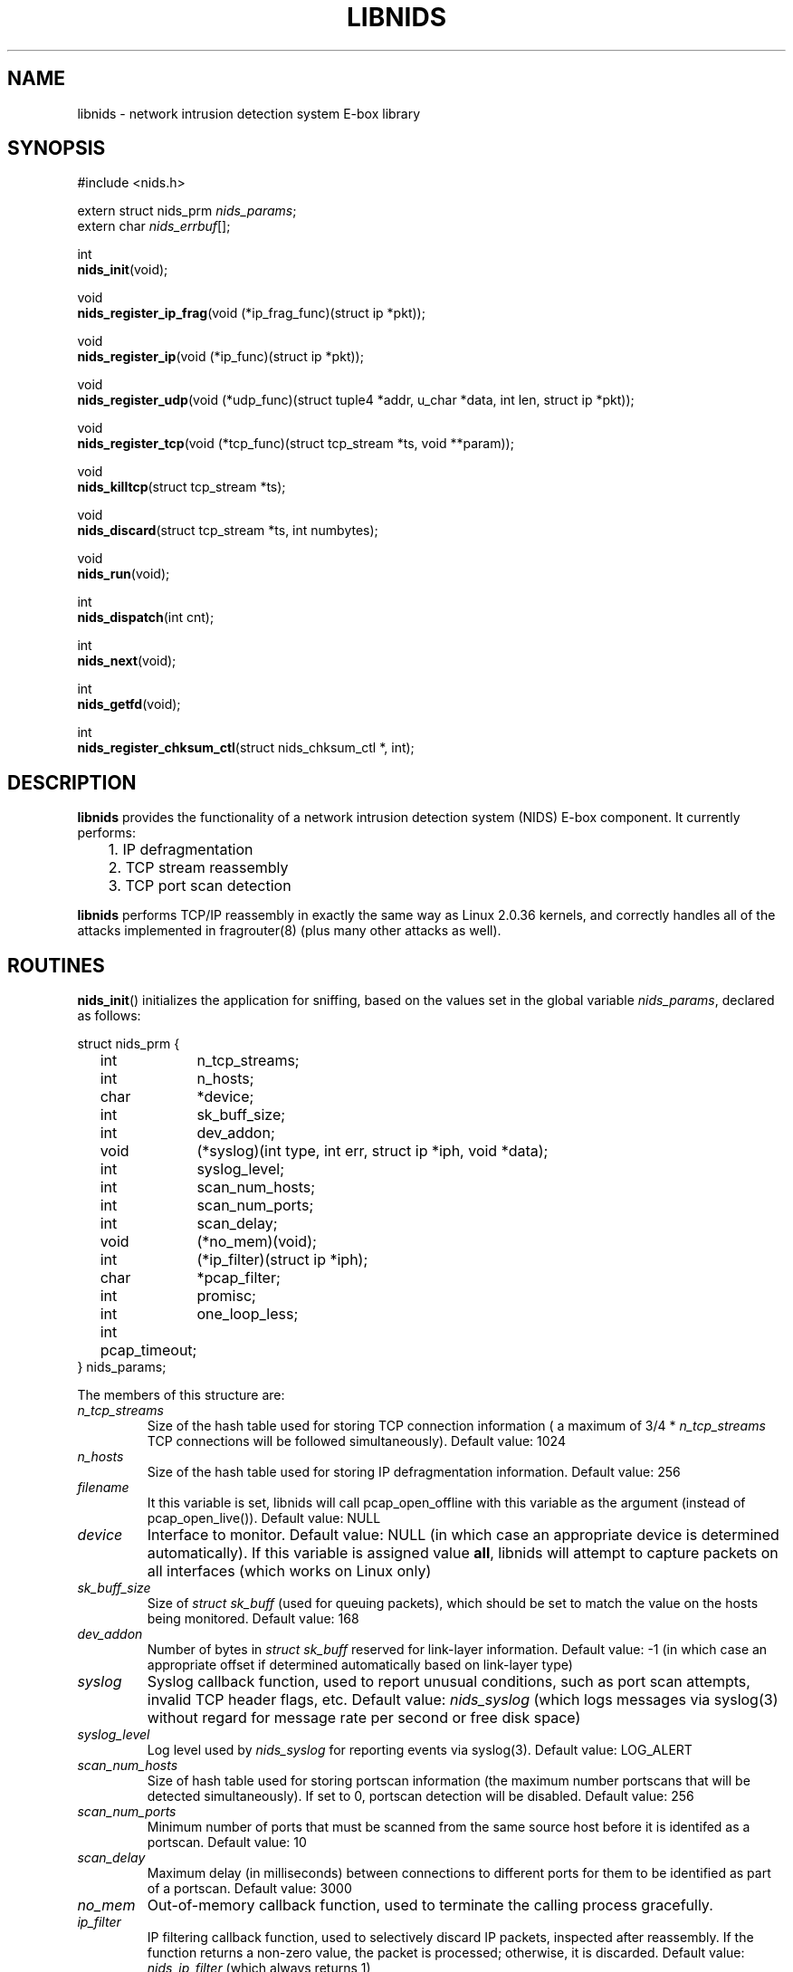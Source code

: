 .\" libnids manpage by Dug Song <dugsong@monkey.org>
.\" tmac.an sux, tmac.doc rules
.TH LIBNIDS 3
.SH NAME
libnids \- network intrusion detection system E-box library
.SH SYNOPSIS
.nf
#include <nids.h>

extern struct nids_prm \fInids_params\fR;
extern char \fInids_errbuf\fR[];

int
\fBnids_init\fR(void);

void
\fBnids_register_ip_frag\fR(void (*ip_frag_func)(struct ip *pkt));

void
\fBnids_register_ip\fR(void (*ip_func)(struct ip *pkt));

void
\fBnids_register_udp\fR(void (*udp_func)(struct tuple4 *addr, u_char *data, int len, struct ip *pkt));

void
\fBnids_register_tcp\fR(void (*tcp_func)(struct tcp_stream *ts, void **param));

void
\fBnids_killtcp\fR(struct tcp_stream *ts);

void
\fBnids_discard\fR(struct tcp_stream *ts, int numbytes);

void
\fBnids_run\fR(void);

int
\fBnids_dispatch\fR(int cnt);

int
\fBnids_next\fR(void);

int
\fBnids_getfd\fR(void);

int
\fBnids_register_chksum_ctl\fR(struct nids_chksum_ctl *, int);

.fi
.SH DESCRIPTION
.B libnids
provides the functionality of a network intrusion detection system
(NIDS) E-box component. It currently performs:
.LP
.nf
	1. IP defragmentation
	2. TCP stream reassembly
	3. TCP port scan detection
.fi
.PP
.B libnids
performs TCP/IP reassembly in exactly the same way as Linux
2.0.36 kernels, and correctly handles all of the attacks implemented
in fragrouter(8) (plus many other attacks as well).
.SH ROUTINES
.PP
.BR nids_init ()
initializes the application for sniffing, based on the values set in the
global variable \fInids_params\fR, declared as follows:
.LP
.nf
struct nids_prm {
	int	n_tcp_streams;
	int	n_hosts;
	char	*device;
	int	sk_buff_size;
	int	dev_addon;
	void	(*syslog)(int type, int err, struct ip *iph, void *data);
	int	syslog_level;
	int	scan_num_hosts;
	int	scan_num_ports;
	int	scan_delay;
	void	(*no_mem)(void);
	int	(*ip_filter)(struct ip *iph);
	char	*pcap_filter;
	int	promisc;
	int	one_loop_less;
	int pcap_timeout;
} nids_params;
.fi
.PP
The members of this structure are:
.TP
.I n_tcp_streams
Size of the hash table used for storing TCP connection information (
a maximum of 3/4 * \fIn_tcp_streams\fR TCP connections will be
followed simultaneously). Default value: 1024
.TP
.I n_hosts
Size of the hash table used for storing IP defragmentation
information. Default value: 256
.TP
.I filename
It this variable is set, libnids will call pcap_open_offline with this
variable as the argument (instead of pcap_open_live()). Default value: NULL
.TP
.I device
Interface to monitor. Default value: NULL (in which case an
appropriate device is determined automatically). If this variable is assigned 
value \fBall\fR, libnids will attempt to capture packets on all interfaces 
(which works on Linux only)
.TP
.I sk_buff_size
Size of \fIstruct sk_buff\fR (used for queuing packets), which should
be set to match the value on the hosts being monitored. Default value: 168
.TP
.I dev_addon
Number of bytes in \fIstruct sk_buff\fR reserved for link-layer
information. Default value: -1 (in which case an appropriate offset if
determined automatically based on link-layer type)
.TP
.I syslog
Syslog callback function, used to report unusual conditions, such as
port scan attempts, invalid TCP header flags, etc. Default value:
\fInids_syslog\fR (which logs messages via syslog(3) without regard
for message rate per second or free disk space)
.TP
.I syslog_level
Log level used by \fInids_syslog\fR for reporting events via
syslog(3). Default value: LOG_ALERT
.TP
.I scan_num_hosts
Size of hash table used for storing portscan information (the maximum
number portscans that will be detected simultaneously). If set to 0,
portscan detection will be disabled. Default value: 256
.TP
.I scan_num_ports
Minimum number of ports that must be scanned from the same source
host before it is identifed as a portscan. Default value: 10
.TP
.I scan_delay
Maximum delay (in milliseconds) between connections to different
ports for them to be identified as part of a portscan. Default value:
3000
.TP
.I no_mem
Out-of-memory callback function, used to terminate the calling process
gracefully.
.TP
.I ip_filter
IP filtering callback function, used to selectively discard IP
packets, inspected after reassembly. If the function returns a
non-zero value, the packet is processed; otherwise, it is
discarded. Default value: \fInids_ip_filter\fR (which always returns
1)
.TP
.I pcap_filter
pcap(3) filter string applied to the link-layer (raw, unassembled)
packets. \fBNote\fR: filters like ``tcp dst port 23'' will NOT
correctly handle appropriately fragmented traffic, e.g. 8-byte IP
fragments; one should add "or (ip[6:2] & 0x1fff != 0)" at the end of the
filter to process reassembled packets. Default value: NULL
.TP
.I promisc
If non-zero, libnids will set the interface(s) it listens on to
promiscuous mode. Default value: 1
.TP
.I one_loop_less
Disabled by default; see comments in API.html file
.TP
.I pcap_timeout
Sets the pcap read timeout, which may or may not be supported by your
platform.  Default value: 1024.
.PP
Returns 1 on success, 0 on failure (in which case \fBnids_errbuf\fR
contains an appropriate error message).
.PP
.BR nids_register_ip_frag ()
registers a user-defined callback function to process all incoming IP
packets (including IP fragments, packets with invalid checksums, etc.).
.PP
.BR nids_register_ip ()
registers a user-defined callback function to process IP packets
validated and reassembled by \fBlibnids\fR.
.PP
.BR nids_register_udp ()
registers a user-defined callback function to process UDP packets
validated and reassembled by \fBlibnids\fR.
.PP
.BR nids_register_tcp ()
registers a user-defined callback function to process TCP streams
validated and reassembled by \fBlibnids\fR. The \fItcp_stream\fR
structure is defined as follows:
.LP
.nf
struct tcp_stream {
	struct tuple4 {
		u_short source;
		u_short	dest;
		u_int	saddr;
		u_int	daddr;
	} addr;
	char			nids_state;
	struct half_stream {
		char	state;
		char	collect;
		char	collect_urg;
		char	*data;
		u_char	urgdata;
		int	count;
		int	offset;
		int	count_new;
		char	count_new_urg;
		...
	} client;
	struct half_stream	server;
	...
};
.fi
.PP
The members of the \fItuple4\fR structure identify a unique TCP
connection:
.TP
\fIsource\fR, \fIdest\fR
Client and server port numbers
.TP
\fIsaddr\fR, \fIdaddr\fR
Client and server IP addresses
.PP
The members of the \fIhalf_stream\fR structure describe each half of a
TCP connection (client and server):
.TP
.I state
Socket state (e.g. TCP_ESTABLISHED).
.TP
.I collect
A boolean which specifies whether to collect data for this half of the
connection in the \fIdata\fR buffer.
.TP
.I collect_urg
A boolean which specifies whether to collect urgent data pointed to by
the TCP urgent pointer for this half of the connection in the
\fIurgdata\fR buffer.
.TP
.I data
Buffer for normal data.
.TP
.I urgdata
One-byte buffer for urgent data.
.TP
.I count
The number of bytes appended to \fIdata\fR since the creation of the
connection.
.TP
.I offset
The current offset from the first byte stored in the \fIdata\fR
buffer, identifying the start of newly received data.
.TP
.I count_new
The number of bytes appended to \fIdata\fR since the last invocation
of the TCP callback function (if 0, no new data arrived).
.TP
.I count_new_urg
The number of bytes appended to \fIurgdata\fR since the last
invocation of the TCP callback function (if 0, no new urgent data
arrived).
.PP
The value of the \fInids_state\fR field provides information about the
state of the TCP connection, to be used by the TCP callback function:
.TP
NIDS_JUST_EST
Connection just established. Connection parameters in the \fIaddr\fR
structure are available for inspection. If the connection is
interesting, the TCP callback function may specify which data it
wishes to receive in the future by setting non-zero values for the
\fIcollect\fR or \fIcollect_urg\fR variables in the appropriate
\fIclient\fR or \fIserver\fR half_stream structure members.
.TP
NIDS_DATA
New data has arrived on a connection. The \fIhalf_stream\fR structures
contain buffers of data.
.TP
NIDS_CLOSE, NIDS_RESET, NIDS_TIMED_OUT
Connection has closed. The TCP callback function should free any
resources it may have allocated for this connection.
.PP
The \fIparam\fR pointer may be set to save a pointer to user-defined
connection-specific data to pass to subsequent invocations of the TCP
callback function (ex. the current working directory for an FTP
control connection, etc.).
.PP
.BR nids_killtcp ()
tears down the specified TCP connection with symmetric RST packets
between client and server.
.PP
.BR nids_discard ()
may be called from the TCP callback function to specify the number of
bytes to discard from the beginning of the \fIdata\fR buffer (updating
the \fIoffset\fR value accordingly) after the TCP callback function
exits. Otherwise, the new data (totalling \fIcount_new\fR bytes) will
be discarded by default.
.PP
.BR nids_run ()
starts the packet-driven application, reading packets in an endless
loop, and invoking registered callback functions to handle new data as
it arrives. This function does not return.
.PP
.BR nids_dispatch ()
attempts to process \fBcnt\fR packets before returning, with a cnt of -1
understood as all packets available in one pcap buffer, or all packets in
a file when reading offline.  On success, returns the count of packets
processed, which may be zero upon EOF (offline read) or upon hitting
\fIpcap_timeout\fR (if supported by your platform).  On failure, returns
-1, putting an appropriate error message in \fBnids_errbuf\fR.
.PP
.BR nids_next ()
process the next available packet before returning.  Returns 1 on success,
0 if no packet was processed, setting \fBnids_effbuf\fR appropriately if
an error prevented packet processing.
.PP
.BR nids_getfd ()
may be used by an application sleeping in select(2) to snoop for a
socket file descriptor present in the read fd_set. Returns the file
descriptor on success, -1 on failure (in which case \fBnids_errbuf\fR
contains an appropriate error message).
.PP
.BR nids_register_chksum_ctl ()
takes as arguments an array of \fIstruct nids_chksum_ctl\fR elements and
the number of elements in the array.  A \fInids_chksum_ctl\fR element is
defined as follows:
.LP
.nf
struct nids_chksum_ctl {
	u_int netaddr;
	u_int mask;
	u_int action;
	/* private members */
};
.fi
.PP
Internal checksumming functions will first check elements of this array one
by one, and if the source ip SRCIP of the current packet satisfies condition
                                                       
       (SRCIP&chksum_ctl_array[i].mask)==chksum_ctl_array[i].netaddr
                                                       
then if  the \fIaction\fR field is \fBNIDS_DO_CHKSUM\fR, the packet will be
checksummed; if the \fIaction\fR field is \fBNIDS_DONT_CHKSUM\fR, the packet
will not be checksummed.  If the packet matches none of the array elements,
the default action is to perform checksumming.

.SH SEE ALSO
pcap(3), libnet(3), fragrouter(8)
.SH AUTHOR
Rafal Wojtczuk <nergal@icm.edu.pl>
.PP
Manpage by Dug Song <dugsong@monkey.org>, minor updates by Michael Pomraning
<mjp@pilcrow.madison.wi.us>

